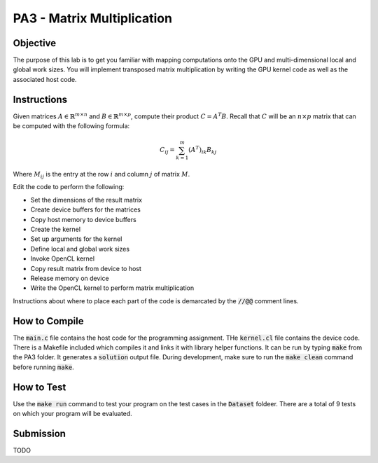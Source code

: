PA3 - Matrix Multiplication
===========================

Objective
^^^^^^^^^
The purpose of this lab is to get you familiar with mapping computations onto the GPU 
and multi-dimensional local and global work sizes. You will implement transposed matrix multiplication 
by writing the GPU kernel code as well as the associated host code.

Instructions
^^^^^^^^^^^^^
Given matrices :math:`A \in \mathbb{R}^{m \times n}` 
and :math:`B \in \mathbb{R}^{m \times p}`, compute 
their product :math:`C = A^T B`. 
Recall that :math:`C` will be an :math:`n \times p` matrix that 
can be computed with the following formula:

.. math:: 
    C_{ij} = \sum_{k = 1}^m (A^T)_{ik} B_{kj}

Where :math:`M_{ij}` is the entry at the row :math:`i` and 
column :math:`j` of matrix :math:`M`.


Edit the code to perform the following:

* Set the dimensions of the result matrix
* Create device buffers for the matrices 
* Copy host memory to device buffers
* Create the kernel
* Set up arguments for the kernel
* Define local and global work sizes
* Invoke OpenCL kernel
* Copy result matrix from device to host
* Release memory on device 
* Write the OpenCL kernel to perform matrix multiplication

Instructions about where to place each part of the code is demarcated by the :code:`//@@` comment lines.

How to Compile
^^^^^^^^^^^^^^
The :code:`main.c` file contains the host code for the programming assignment. 
THe :code:`kernel.cl` file contains the device code.
There is a Makefile included which compiles it and links it with library helper functions.
It can be run by typing :code:`make` from the PA3 folder. It generates a :code:`solution` output file. 
During development, make sure to run the :code:`make clean` command before running :code:`make`.

How to Test
^^^^^^^^^^^
Use the :code:`make run` command to test your program on the 
test cases in the :code:`Dataset` foldeer. 
There are a total of 9 tests on which your program will be evaluated.

Submission
^^^^^^^^^^
TODO